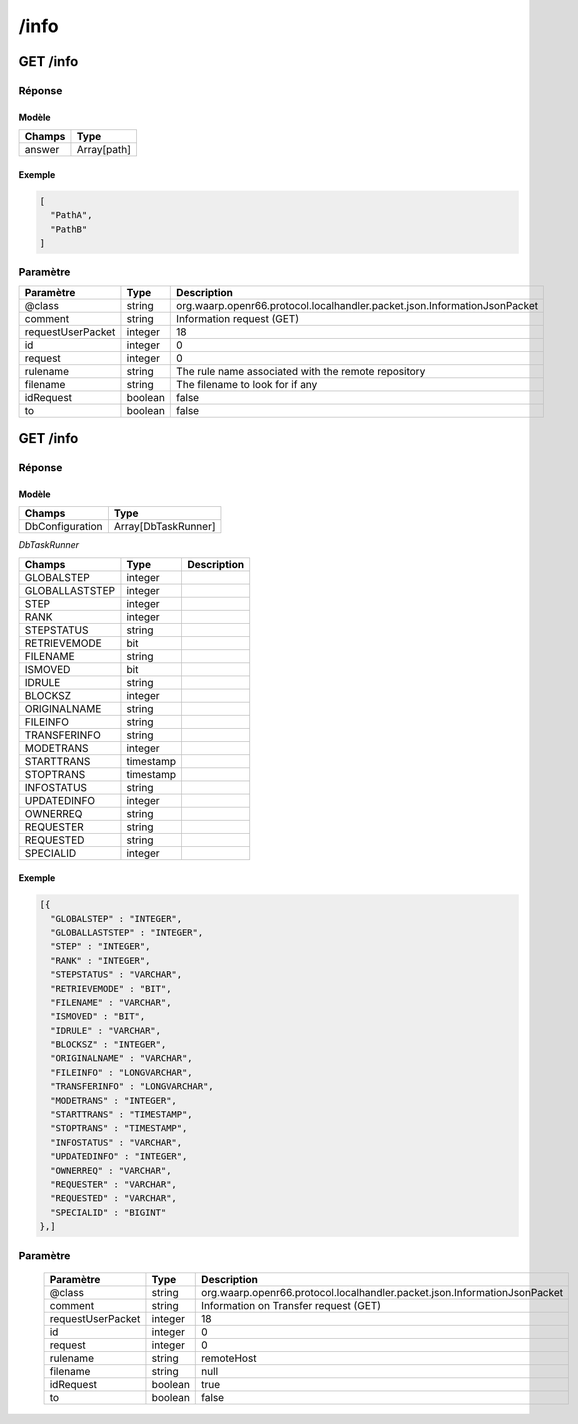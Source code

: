 /info
#####

GET /info
*********

Réponse
=======

Modèle
------

================== =======================
Champs             Type
================== =======================
answer             Array[path]
================== =======================

Exemple
-------

.. code-block:: json
   
    [
      "PathA",
      "PathB"
    ]
     

Paramètre
=========

================== ========= ============
Paramètre          Type      Description
================== ========= ============
@class             string    org.waarp.openr66.protocol.localhandler.packet.json.InformationJsonPacket
comment            string    Information request (GET)
requestUserPacket  integer   18
id                 integer   0
request            integer   0
rulename           string    The rule name associated with the remote repository
filename           string    The filename to look for if any
idRequest          boolean   false
to                 boolean   false
================== ========= ============

GET /info
*********

Réponse
=======

Modèle
------

================== =======================
Champs             Type
================== =======================
DbConfiguration    Array[DbTaskRunner]
================== =======================

*DbTaskRunner*

================== ========= ============
Champs             Type      Description
================== ========= ============
GLOBALSTEP         integer
GLOBALLASTSTEP     integer
STEP               integer
RANK               integer
STEPSTATUS         string
RETRIEVEMODE       bit
FILENAME           string
ISMOVED            bit
IDRULE             string
BLOCKSZ            integer
ORIGINALNAME       string
FILEINFO           string
TRANSFERINFO       string
MODETRANS          integer
STARTTRANS         timestamp
STOPTRANS          timestamp
INFOSTATUS         string
UPDATEDINFO        integer
OWNERREQ           string
REQUESTER          string
REQUESTED          string
SPECIALID          integer
================== ========= ============

Exemple
-------

.. code-block:: json

    [{
      "GLOBALSTEP" : "INTEGER",
      "GLOBALLASTSTEP" : "INTEGER",
      "STEP" : "INTEGER",
      "RANK" : "INTEGER",
      "STEPSTATUS" : "VARCHAR",
      "RETRIEVEMODE" : "BIT",
      "FILENAME" : "VARCHAR",
      "ISMOVED" : "BIT",
      "IDRULE" : "VARCHAR",
      "BLOCKSZ" : "INTEGER",
      "ORIGINALNAME" : "VARCHAR",
      "FILEINFO" : "LONGVARCHAR",
      "TRANSFERINFO" : "LONGVARCHAR",
      "MODETRANS" : "INTEGER",
      "STARTTRANS" : "TIMESTAMP",
      "STOPTRANS" : "TIMESTAMP",
      "INFOSTATUS" : "VARCHAR",
      "UPDATEDINFO" : "INTEGER",
      "OWNERREQ" : "VARCHAR",
      "REQUESTER" : "VARCHAR",
      "REQUESTED" : "VARCHAR",
      "SPECIALID" : "BIGINT"
    },]

Paramètre
=========

  ================== ========= ============
  Paramètre          Type      Description
  ================== ========= ============
  @class             string    org.waarp.openr66.protocol.localhandler.packet.json.InformationJsonPacket
  comment            string    Information on Transfer request (GET)
  requestUserPacket  integer   18
  id                 integer   0
  request            integer   0
  rulename           string    remoteHost
  filename           string    null
  idRequest          boolean   true
  to                 boolean   false
  ================== ========= ============

